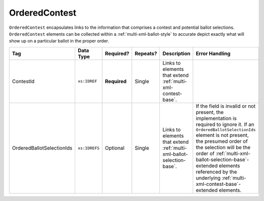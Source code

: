 .. This file is auto-generated.  Do not edit it by hand!

.. _multi-xml-ordered-contest:

OrderedContest
==============

``OrderedContest`` encapsulates links to the information that comprises a contest and potential
ballot selections. ``OrderedContest`` elements can be collected within a
:ref:`multi-xml-ballot-style` to accurate depict exactly what will show up on a particular
ballot in the proper order.

+---------------------------+---------------+--------------+--------------+------------------------------------------+-------------------------------------------------+
| Tag                       | Data Type     | Required?    | Repeats?     | Description                              | Error Handling                                  |
+===========================+===============+==============+==============+==========================================+=================================================+
| ContestId                 | ``xs:IDREF``  | **Required** | Single       | Links to elements that extend            |                                                 |
|                           |               |              |              | :ref:`multi-xml-contest-base`.           |                                                 |
+---------------------------+---------------+--------------+--------------+------------------------------------------+-------------------------------------------------+
| OrderedBallotSelectionIds | ``xs:IDREFS`` | Optional     | Single       | Links to elements that extend            | If the field is invalid or not present, the     |
|                           |               |              |              | :ref:`multi-xml-ballot-selection-base`.  | implementation is required to ignore it. If an  |
|                           |               |              |              |                                          | ``OrderedBallotSelectionIds`` element is not    |
|                           |               |              |              |                                          | present, the presumed order of the selection    |
|                           |               |              |              |                                          | will be the order of                            |
|                           |               |              |              |                                          | :ref:`multi-xml-ballot-selection-base`-extended |
|                           |               |              |              |                                          | elements referenced by the underlying           |
|                           |               |              |              |                                          | :ref:`multi-xml-contest-base`-extended          |
|                           |               |              |              |                                          | elements.                                       |
+---------------------------+---------------+--------------+--------------+------------------------------------------+-------------------------------------------------+

.. code-block:: xml
   :linenos:

   <OrderedContest id="oc20003abc">
      <ContestId>cc20003</ContestId>
      <OrderedBallotSelectionIds>cs10961 cs10962 cs10963</OrderedBallotSelectionIds>
   </OrderedContest>
